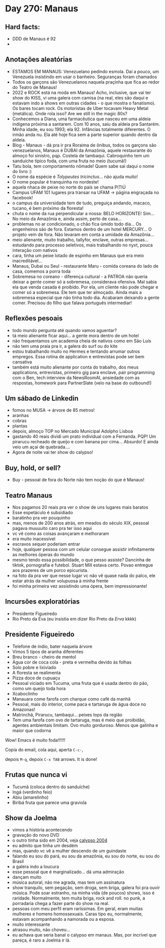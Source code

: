 * Day 270: Manaus

** Hard facts:
   - DDD de Manaus é 92
   -

** Anotações aleatórias
   - ESTAMOS EM MANAUS: Venezuelano pedindo esmola. Daí a pouco, um
     Venezuela insistindo em usar o banheiro. Seguranças foram
     chamados
   - Todos os garçons são Venezuelanos naquela praçinha que fica ao
     redor do Teatro de Manaus!
   - 2022 e ROCK está na moda em Manaus! Acho, inclusive, que vai ter
     show do KISS, vi uma galera com camisa (na real, eles são daqui e
     estavam indo a shows em outras cidades - o que mostra o
     fanatismo). Os bares tocam rock. Os motoristas de Uber tocavam
     Heavy Metal (metálica). Onde rola isso? Are we still in the magic
     80s?
   - Conhecemos a Diana, uma farmacêutica que nasceu em uma aldeia
     indígena próxima a santarem. Com 10 anos, saiu da aldeia pra
     Santarém. Minha idade, eu sou 1993; ela 92. Infâncias totalmente
     diferentes. O irmão anda nu. Ela até hoje fica sem a parte
     superior quando dentro da aldeia.
   - Blog - Manaus - dá pra ir pra Roraima de ônibus, todos os garçons
     são venezuelanos, Manaus é DUBAI da Amazônia, aquele restaurante
     do almoço foi sinistro, pqp. Costela de tambaqui. Cabroquinho tem
     um sanduíche típico foda, com uma fruta no meio (tucumã!)
   - Tatu bola, tem comportamento nômade! Quem sabe sai daqui o nome
     do livro :)
   - O nome da espécie é /Tolypeutes tricinctus/... não ajuda muito!
   - O nome popular é tranquinha no nordeste!
   - aquela nhaca de peixe no norte do país se chama PITIÚ
   - Campus UFAM 101 lugares pra transar na UFAM -> página engraçada
     no facebook!
   - o campus da universidade tem de tudo, preguiça andando, macaco,
     tucano, é bem próximo da floresta!
   - chuta o nome da rua perpendicular a nossa: BELO HORIZONTE!
     Sim... No meio da Amazônia e, ainda assim, perto de casa...
   - problemas no ar condicionado, o chão fica úmido todo dia... Os
     engenheiros são de fora. Estamos dentro de um hotel MERCURY... O
     projeto vem de fora. Não levaram em conta a umidade da
     Amazônia...
   - meio alienante, muito trabalho, tallyfor, enclave, outras
     empresas... estudando para processo seletivos, mais trabalhando
     no nyxt, pouca interação com nativos
   - cara, tinha um peixe lotado de espinho em Manaus que era meio
     inacreditável...
   - Manaus, Dubai ou Seul - restaurante Maru - comida coreana do lado
     de casa, comemos a porra toda
   - Sobremesa no coreano - diferença cultural - a PATROA não queria
     deixar a gente comer só a sobremesa, considerava ofensiva. Mal
     sabia ela que venda casada é proibido. Por ela, um cliente não
     pode chegar e comer só a sobremesa. Ele tem que ter almoçado.
     Ainda mais a sobremesa especial que não tinha todo dia. Acabaram
     deixando a gente comer. Precisou do filho que falava português
     intermediar!


** Reflexões pesoais
   - todo mundo pergunta até quando vamos aguentar?
   - tá meio alienante ficar aqui... a gente mora dentro de um hotel
   - não frequentamos um academia cheia de nativos como em São Luís
   - não tem uma praia pra ir, a galera do surf ou do kite
   - estou trabalhando muito no Hermes e tentando arrumar outros
     empregos. Essa rotina de application e entrevistas pode ser bem
     cansativa
   - também está muito alienante por conta do trabalho, dos meus
     applications, entrevistas, primeiro gig para enclave, pair
     programming com o Ben, tech interview da NewsRoomAI, ansiedade
     com as respostas, homework para PartnerSlate (veio na base do
     outbound!)

** Um sábado de Linkedin
   - fomos no MUSA -> árvore de 85 metros!
   - aranhas
   - cobras
   - plantas
   - depois, almoço TOP no Mercado Municipal Adolpho Lisboa
   - gastando 40 reais dividi um prato individual com a Fernanda. PQP!
     Um pirarucu recheado de queijo e com banana por cima... Absurdo!
     E ainda veio um açaí de quebrada....
   - Agora de noite vai ter show do calypso!

    

** Buy, hold, or sell?
   - Buy - pessoal de fora do Norte não tem noção do que é Manaus!

** Teatro Manaus
   - Nos pagamos 20 reais pra ver o show de uns lugares mais baratos
   - Esse espetáculo é subsidiado
   - baratinho pra ver pouquinho
   - mas, menos de 200 anos atrás, em meados do século XIX, pessoal
     pagava muuuuito caro pra ter isso aqui
   - vc vê como as coisas avançaram e melhoraram
   - era muito inacessível
   - escravos sequer poderiam entrar
   - hoje, qualquer pessoa com um celular consegue assistir
     infinitamente as melhores óperas do mundo
   - mesmo tendo essa possibilidade, o que pesso assiste? Dancinha de
     tiktok, pornografia e futebol. Stuart Mill estava certo. Povao
     entregue aos prazeres de um porco epicurista.
   - na foto da pra ver que nesse lugar vc não vê quase nada do palco,
     ele estar atrás da mulher volupuosa à minha frente
   - foi minha primeira vez assistindo uma ópera, bem impressionante!
 
**     Incursões exploratórias
   - Presidente Figueiredo
   - Rio Preto da Eva (eu insistia em dizer Rio Preto da /Erva/ kkkk)


** Presidente Figueiredo
   - Telefone de índio, bater naquela árvore 
   - Vimos 5 tipos de aranha diferentes
   - Breu branco - cheiro de mentol
   - Água cor de coca cola - preta e vermelha devido às folhas
   - Solo pobre e lixiviado
   - A floresta se realimenta
   - Pizza doce de cupuaçu
   - Pessoal viciado em Tucuma, uma fruta que é usada dentro do pão, como
     um queijo toda hora
   - Xcaboclinho
   - Manauara come farofa com charque como café da manhã
   - Pessoal, mais do interior, come paca e tartaruga de água doce no
     Amazonas!
   - Matrinchã, Pirarucu, tambaqui… peixes tops da região
   - Tem uma farofa com ovo de tartaruga, mas é meio que proibidão,
     agentes ambientais limitam. Ovo muito gorduroso. Menos que galinha e
     maior que codorna

   Wow! Emacs é muito foda!!!!!!

   Copia do email, cola aqui, aperta =C-c-=,

   depois =M-q=, depoix =C-x TAB= arrows. It is done!

** Frutas que nunca vi
   - Tucumã (coloca dentro do sanduíche) 
   - Ingá (verdinho feio) 
   - Abiu (amarelinho)
   - Biribá fruta que parece uma graviola
  
** Show da Joelma
   - vimos a história acontecendo
   - gravação do novo DVD
   - o outro tinha sido em 2004, veja [[https://www.youtube.com/watch?v=n2PN6-U4U14][calypso 2004]]
   - eu admito que tinha um desdém
   - mas, quando vc vê a mulher descendo de um guindaste
   - falando eu sou do pará, eu sou da amazônia, eu sou do norte, eu
     sou do Brasil
   - a galera indo a loucura
   - esse pessoal que é marginalizado... dá uma admiração
   - dançam muito
   - música autoral, não me agrada, mas tem um assinatura
   - show tranquilo, sem pegação, sem droga, sem briga, galera foi pra
     ouvir música. Pode soar estranho, na minha vida (de poucos)
     shows, isso é raridade. Normalmente, tem muita briga, rock and
     roll. no punk, a porradaria chega a fazer parte do show na real.
   - pessoas com meu perfil eram raríssimas. Em geral, eram muitas
     mulheres e homens homossexuais. Caras tipo eu, normalmente,
     estavam acompanhando a namorada ou a esposa.
   - muito interessante
   - atrasou muito, não choveu...
   - eu achava que seria banal o calypso em manaus. Mas, por incrível
     que pareça, é raro a Joelma ir lá.
     

